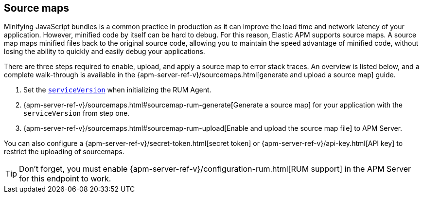 [[sourcemap]]
== Source maps

Minifying JavaScript bundles is a common practice in production as it can improve the load time and network latency of your application.
However, minified code by itself can be hard to debug.
For this reason, Elastic APM supports source maps.
A source map maps minified files back to the original source code,
allowing you to maintain the speed advantage of minified code,
without losing the ability to quickly and easily debug your applications.

There are three steps required to enable, upload, and apply a source map to error stack traces.
An overview is listed below, and a complete walk-through is available in the
{apm-server-ref-v}/sourcemaps.html[generate and upload a source map] guide.

1. Set the <<service-version,`serviceVersion`>> when initializing the RUM Agent.
2. {apm-server-ref-v}/sourcemaps.html#sourcemap-rum-generate[Generate a source map]
for your application with the `serviceVersion` from step one.
3. {apm-server-ref-v}/sourcemaps.html#sourcemap-rum-upload[Enable and upload the source map file] to APM Server.

// Don't link to this section
[[secret-token]]
You can also configure a {apm-server-ref-v}/secret-token.html[secret token] or
{apm-server-ref-v}/api-key.html[API key] to restrict the uploading of sourcemaps.

TIP: Don't forget,
you must enable {apm-server-ref-v}/configuration-rum.html[RUM support] in the APM Server for this endpoint to work.
